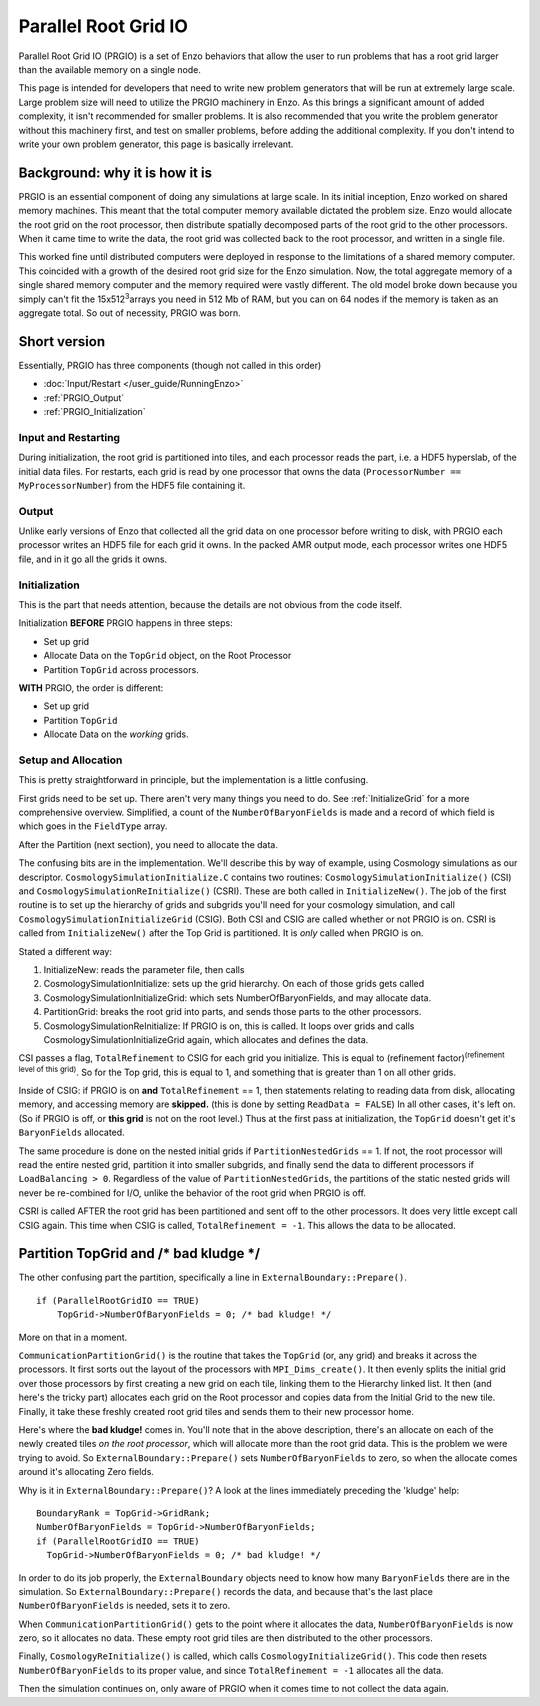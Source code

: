 .. _ParallelRootGridIO:

Parallel Root Grid IO
=====================

Parallel Root Grid IO (PRGIO) is a set of Enzo behaviors that allow
the user to run problems that has a root grid larger than the
available memory on a single node.

This page is intended for developers that need to write new problem
generators that will be run at extremely large scale. Large problem
size will need to utilize the PRGIO machinery in Enzo.  As this brings
a significant amount of added complexity, it isn't recommended for
smaller problems. It is also recommended that you write the problem
generator without this machinery first, and test on smaller problems,
before adding the additional complexity. If you don't intend to write
your own problem generator, this page is basically irrelevant.

Background: why it is how it is
-------------------------------

PRGIO is an essential component of doing any simulations at large
scale. In its initial inception, Enzo worked on shared memory
machines. This meant that the total computer memory available dictated
the problem size. Enzo would allocate the root grid on the root
processor, then distribute spatially decomposed parts of the root grid
to the other processors. When it came time to write the data, the root
grid was collected back to the root processor, and written in a single
file.

This worked fine until distributed computers were deployed in response
to the limitations of a shared memory computer.  This coincided with a
growth of the desired root grid size for the Enzo simulation. Now, the
total aggregate memory of a single shared memory computer and the
memory required were vastly different.  The old model broke down
because you simply can't fit the 15x512\ :sup:`3`\ arrays you need in
512 Mb of RAM, but you can on 64 nodes if the memory is taken as an
aggregate total.  So out of necessity, PRGIO was born.

Short version
-------------

Essentially, PRGIO has three components (though not called in this
order)


-  :doc:`Input/Restart </user_guide/RunningEnzo>`
-  :ref:`PRGIO_Output`
-  :ref:`PRGIO_Initialization`

Input and Restarting
~~~~~~~~~~~~~~~~~~~~~~~~~~~~~~~~~~~~~~~

During initialization, the root grid is partitioned into tiles, and
each processor reads the part, i.e. a HDF5 hyperslab, of the initial
data files.  For restarts, each grid is read by one processor that
owns the data (``ProcessorNumber == MyProcessorNumber``) from the HDF5
file containing it.

.. _PRGIO_Output:

Output
~~~~~~

Unlike early versions of Enzo that collected all the grid data on one
processor before writing to disk, with PRGIO each processor writes an
HDF5 file for each grid it owns. In the packed AMR output mode, each
processor writes one HDF5 file, and in it go all the grids it owns.

.. _PRGIO_Initialization:

Initialization
~~~~~~~~~~~~~~

This is the part that needs attention, because the details are not
obvious from the code itself.

Initialization **BEFORE** PRGIO happens in three steps:


-  Set up grid
-  Allocate Data on the ``TopGrid`` object, on the Root Processor
-  Partition ``TopGrid`` across processors.

**WITH** PRGIO, the order is different:


-  Set up grid
-  Partition ``TopGrid``
-  Allocate Data on the *working* grids.

Setup and Allocation
~~~~~~~~~~~~~~~~~~~~

This is pretty straightforward in principle, but the
implementation is a little confusing.

First grids need to be set up. There aren't very many things you need
to do. See :ref:`InitializeGrid` for a more
comprehensive overview.  Simplified, a count of the
``NumberOfBaryonFields`` is made and a record of which field is which
goes in the ``FieldType`` array.

After the Partition (next section), you need to allocate the data.

The confusing bits are in the implementation. We'll describe this by
way of example, using Cosmology simulations as our descriptor.
``CosmologySimulationInitialize.C`` contains two routines:
``CosmologySimulationInitialize()`` (CSI) and
``CosmologySimulationReInitialize()`` (CSRI). These are both called in
``InitializeNew()``. The job of the first routine is to set up the
hierarchy of grids and subgrids you'll need for your cosmology
simulation, and call ``CosmologySimulationInitializeGrid`` (CSIG).
Both CSI and CSIG are called whether or not PRGIO is on. CSRI is
called from ``InitializeNew()`` after the Top Grid is partitioned. It
is *only* called when PRGIO is on.

Stated a different way:

#. InitializeNew: reads the parameter file, then calls
#. CosmologySimulationInitialize: sets up the grid hierarchy.  On each of those grids gets called
#. CosmologySimulationInitializeGrid: which sets NumberOfBaryonFields, and may allocate data.
#. PartitionGrid: breaks the root grid into parts, and sends those parts to the other processors.
#. CosmologySimulationReInitialize: If PRGIO is on, this is called. It loops over grids and calls CosmologySimulationInitializeGrid again, which allocates and defines the data.

CSI passes a flag, ``TotalRefinement`` to CSIG for each grid you
initialize. This is equal to (refinement factor)\ :sup:`(refinement
level of this grid)`. So for the Top grid, this is equal to 1, and
something that is greater than 1 on all other grids.

Inside of CSIG: if PRGIO is on **and** ``TotalRefinement`` == 1, then
statements relating to reading data from disk, allocating memory,
and accessing memory are **skipped.** (this is done by setting
``ReadData = FALSE``) In all other cases, it's left on. (So if PRGIO is
off, or **this grid** is not on the root level.) Thus at the first
pass at initialization, the ``TopGrid`` doesn't get it's ``BaryonFields``
allocated.

The same procedure is done on the nested initial grids if
``PartitionNestedGrids`` == 1.  If not, the root processor will read
the entire nested grid, partition it into smaller subgrids, and
finally send the data to different processors if ``LoadBalancing >
0``.  Regardless of the value of ``PartitionNestedGrids``, the
partitions of the static nested grids will never be re-combined for
I/O, unlike the behavior of the root grid when PRGIO is off.

CSRI is called AFTER the root grid has been partitioned and sent
off to the other processors. It does very little except call CSIG
again. This time when CSIG is called, ``TotalRefinement = -1``. This
allows the data to be allocated.

Partition TopGrid and /\* bad kludge \*/
----------------------------------------

The other confusing part the partition, specifically a line in
``ExternalBoundary::Prepare()``.

::

    if (ParallelRootGridIO == TRUE)
        TopGrid->NumberOfBaryonFields = 0; /* bad kludge! */

More on that in a moment.

``CommunicationPartitionGrid()`` is the routine that takes the ``TopGrid``
(or, any grid) and breaks it across the processors. It first sorts
out the layout of the processors with ``MPI_Dims_create()``. It then
evenly splits the initial grid over those processors by first
creating a new grid on each tile, linking them to the Hierarchy
linked list. It then (and here's the tricky part)
allocates each grid on the Root processor and copies data from the
Initial Grid to the new tile. Finally, it take these freshly created
root grid tiles and sends them to their new processor home.

Here's where the **bad kludge!** comes in. You'll note that in the
above description, there's an allocate on each of the newly created
tiles *on the root processor*, which will allocate more than the root
grid data. This is the problem we were trying to avoid. So
``ExternalBoundary::Prepare()`` sets ``NumberOfBaryonFields`` to zero,
so when the allocate comes around it's allocating Zero fields.

Why is it in ``ExternalBoundary::Prepare()``? A look at the lines
immediately preceding the 'kludge' help:

::

      BoundaryRank = TopGrid->GridRank;
      NumberOfBaryonFields = TopGrid->NumberOfBaryonFields;
      if (ParallelRootGridIO == TRUE)
        TopGrid->NumberOfBaryonFields = 0; /* bad kludge! */

In order to do its job properly, the ``ExternalBoundary`` objects need
to know how many ``BaryonFields`` there are in the simulation. So
``ExternalBoundary::Prepare()`` records the data, and because that's
the last place ``NumberOfBaryonFields`` is needed, sets it to zero.

When ``CommunicationPartitionGrid()`` gets to the point where it
allocates the data, ``NumberOfBaryonFields`` is now zero, so it
allocates no data. These empty root grid tiles are then distributed to
the other processors.

Finally, ``CosmologyReInitialize()`` is called, which calls
``CosmologyInitializeGrid()``. This code then resets
``NumberOfBaryonFields`` to its proper value, and since
``TotalRefinement = -1`` allocates all the data.

Then the simulation continues on, only aware of PRGIO when it comes
time to not collect the data again.


